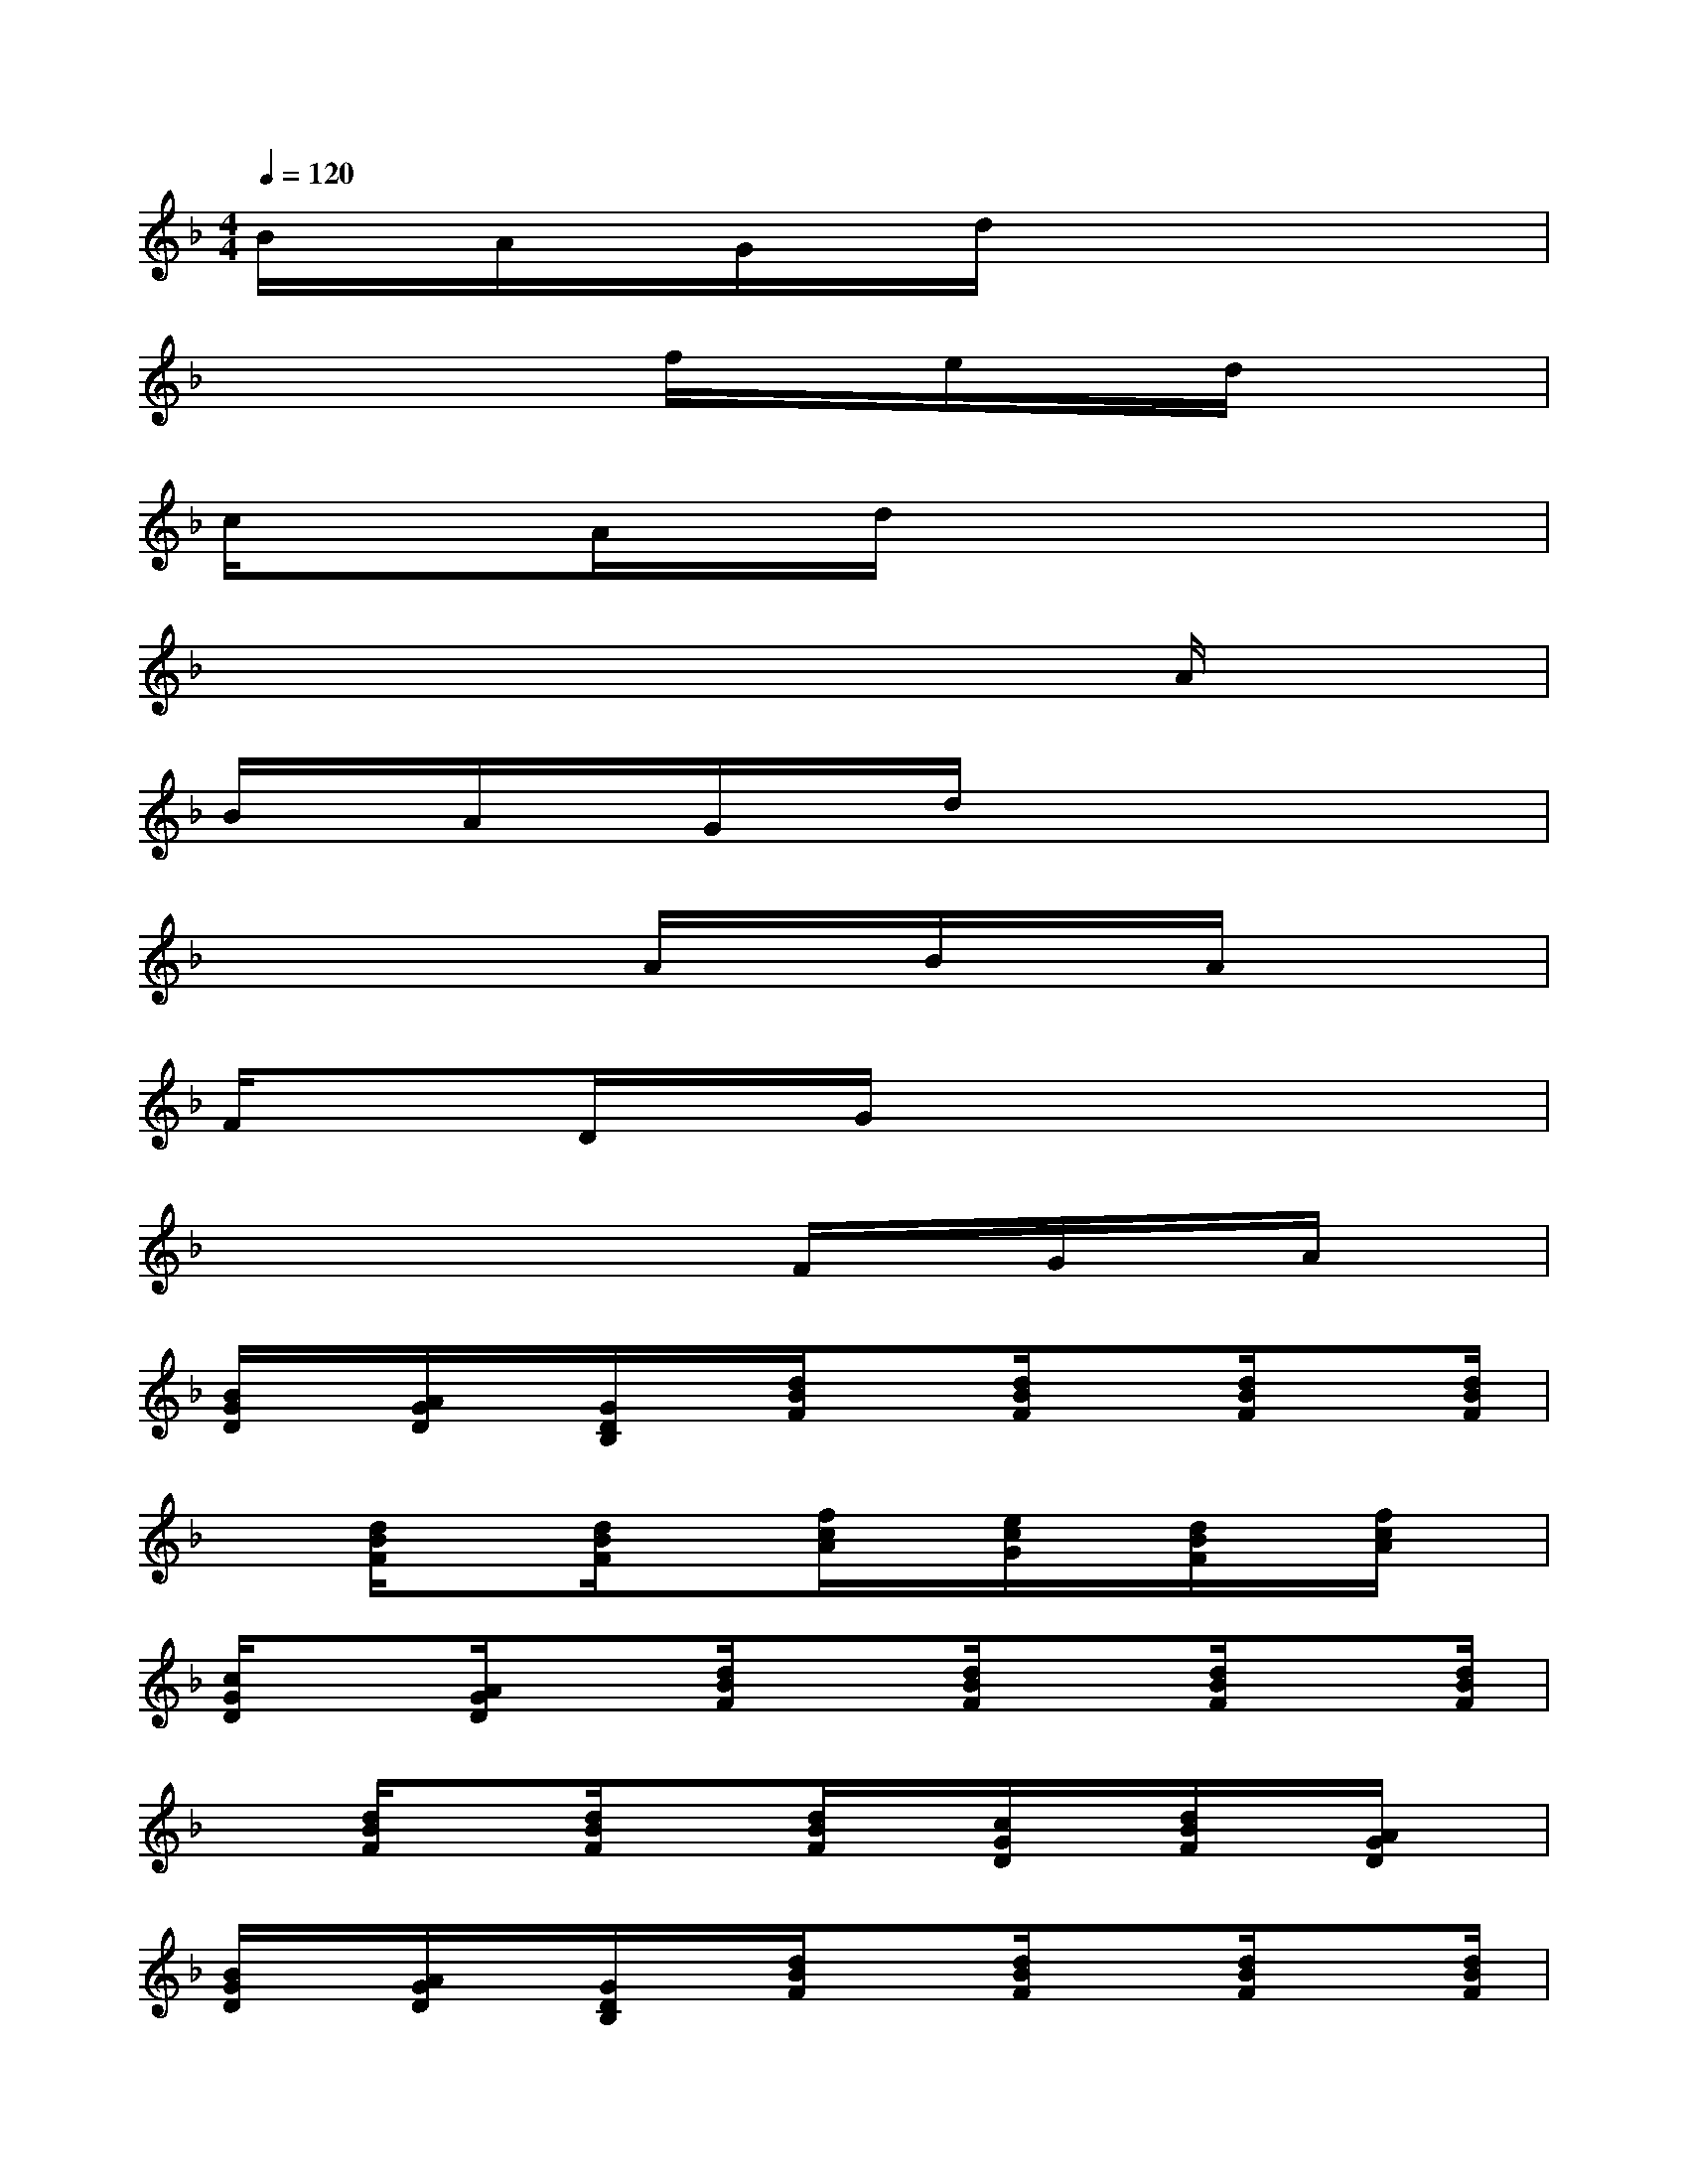 X:1
T:
M:4/4
L:1/8
Q:1/4=120
K:F%1flats
V:1
B/2x/2A/2x/2G/2x/2d/2x4x/2|
x4f/2x/2e/2x/2d/2x3/2|
c/2x3/2A/2x/2d/2x4x/2|
x6xA/2x/2|
B/2x/2A/2x/2G/2x/2d/2x4x/2|
x4A/2x/2B/2x/2A/2x3/2|
F/2x3/2D/2x/2G/2x4x/2|
x4xF/2x/2G/2x/2A/2x/2|
[B/2G/2D/2]x/2[A/2G/2D/2]x/2[G/2D/2B,/2]x/2[d/2B/2F/2]x[d/2B/2F/2]x[d/2B/2F/2]x[d/2B/2F/2]|
x[d/2B/2F/2]x[d/2B/2F/2]x[f/2c/2A/2]x/2[e/2c/2G/2]x/2[d/2B/2F/2]x/2[f/2c/2A/2]x/2|
[c/2G/2D/2]x[A/2G/2D/2]x[d/2B/2F/2]x[d/2B/2F/2]x[d/2B/2F/2]x[d/2B/2F/2]|
x[d/2B/2F/2]x[d/2B/2F/2]x[d/2B/2F/2]x/2[c/2G/2D/2]x/2[d/2B/2F/2]x/2[A/2G/2D/2]x/2|
[B/2G/2D/2]x/2[A/2G/2D/2]x/2[G/2D/2B,/2]x/2[d/2B/2F/2]x[d/2B/2F/2]x[d/2B/2F/2]x[d/2B/2F/2]|
x[d/2B/2F/2]x[d/2B/2F/2]x[A/2G/2D/2]x/2[B/2G/2D/2]x/2[A/2G/2D/2]x/2[G/2D/2B,/2]x/2|
[F/2C/2A,/2]x[D/2B,/2F,/2]x[G/2D/2B,/2]x[G/2D/2B,/2]x[G/2D/2B,/2]x[G/2D/2B,/2]|
x[G/2D/2B,/2]x[G/2D/2B,/2]x[G/2D/2B,/2]x/2[F/2C/2A,/2]x/2[G/2D/2B,/2]x/2[A/2G/2D/2]